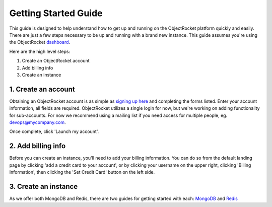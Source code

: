 Getting Started Guide
=====================

This guide is designed to help understand how to get up and running on the ObjectRocket platform quickly and easily. There are just a few steps necessary to be up and running with a brand new instance. This guide assumes you're using the ObjectRocket `dashboard <https://app.objectrocket.com/>`_.

Here are the high level steps:

1. Create an ObjectRocket account
2. Add billing info
3. Create an instance

1. Create an account
~~~~~~~~~~~~~~~~~~~~~~~~~~~~~~

Obtaining an ObjectRocket account is as simple as `signing up here <https://app.objectrocket.com/sign_up>`_ and completing the forms listed. Enter your account information, all fields are required. ObjectRocket utilizes a single login for now, but we're working on adding functionality for sub-accounts. For now we recommend using a mailing list if you need access for multiple people, eg. devops@mycompany.com.

Once complete, click 'Launch my account'.

2. Add billing info
~~~~~~~~~~~~~~~~~~~~~~~~~~~~~

Before you can create an instance, you'll need to add your billing information. You can do so from the default landing page by clicking 'add a credit card to your account', or by clicking your username on the upper right, clicking 'Billing Information', then clicking the 'Set Credit Card' button on the left side.

3. Create an instance
~~~~~~~~~~~~~~~~~~~~~~~~~~~~~~~

As we offer both MongoDB and Redis, there are two guides for getting started with each: `MongoDB <http://docs.objectrocket.com/getting_started_mongo.html>`_ and `Redis <http://docs.objectrocket.com/getting_started_redis.html>`_

